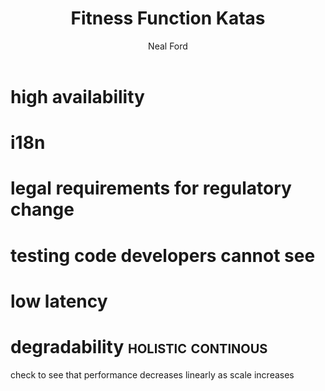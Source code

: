 #+TITLE: Fitness Function Katas
#+AUTHOR: Neal Ford
#+STARTUP: showall indent
#+OPTIONS: author:t num:nil toc:nil

* high availability
* i18n
* legal requirements for regulatory change
* testing code developers cannot see
* low latency
* degradability                                          :holistic:continous:
check to see that performance decreases linearly as scale increases
* 
